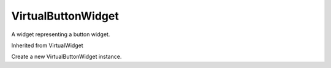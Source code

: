 .. This file is auto-generated by //tools:generate_doc. Please do not edit directly

VirtualButtonWidget
===================
.. class:: VirtualButtonWidget

   A widget representing a button widget.

   Inherited from VirtualWidget

   .. method:: __init__() -> None

   Create a new VirtualButtonWidget instance.
